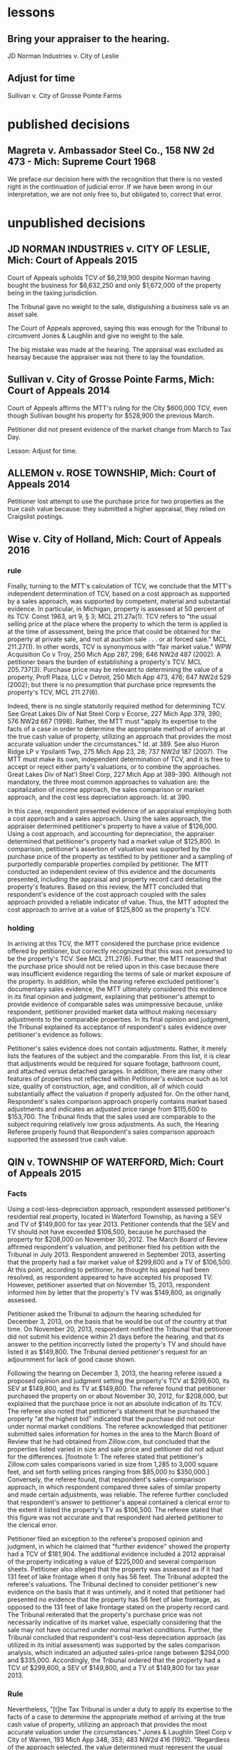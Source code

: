 * lessons

** Bring your appraiser to the hearing.
JD Norman Industries v. City of Leslie
** Adjust for time
Sullivan v. City of Grosse Pointe Farms

* published decisions

** Magreta v. Ambassador Steel Co., 158 NW 2d 473 - Mich: Supreme Court 1968
We preface our decision here with the recognition that there is no vested right in the continuation of judicial error. If we have been wrong in our interpretation, we are not only free to, but obligated to, correct that error. 


* unpublished decisions

** JD NORMAN INDUSTRIES v. CITY OF LESLIE, Mich: Court of Appeals 2015

Court of Appeals upholds TCV of $6,219,900 despite Norman having bought the business for $6,632,250 and only $1,672,000 of the property being in the taxing jurisdiction. 

The Tribunal gave no weight to the sale, distiguishing a business sale vs an asset sale. 

The Court of Appeals approved, saying this was enough for the Tribunal to circumvent Jones & Laughlin and give no weight to the sale. 

The big mistake was made at the hearing. The appraisal was excluded as hearsay because the appraiser was not there to lay the foundation.

** Sullivan v. City of Grosse Pointe Farms, Mich: Court of Appeals 2014

Court of Appeals affirms the MTT's ruling for the City $600,000 TCV, even though Sullivan bought his property for $528,900 the previous March. 

Petitioner did not present evidence of the market change from March to Tax Day. 

Lesson: Adjust for time.

** ALLEMON v. ROSE TOWNSHIP, Mich: Court of Appeals 2014

Petitioner lost attempt to use the purchase price for two properties as the true cash value because: they submitted a higher appraisal, they relied on Craigslist postings.

** Wise v. City of Holland, Mich: Court of Appeals 2016
*** rule

Finally, turning to the MTT's calculation of TCV, we conclude that the MTT's independent determination of TCV, based on a cost approach as supported by a sales approach, was supported by competent, material and substantial evidence. In particular, in Michigan, property is assessed at 50 percent of its TCV. Const 1963, art 9, § 3; MCL 211.27a(1). TCV refers to "the usual selling price at the place where the property to which the term is applied is at the time of assessment, being the price that could be obtained for the property at private sale, and not at auction sale . . . or at forced sale." MCL 211.27(1). In other words, TCV is synonymous with "fair market value." WPW Acquisition Co v Troy, 250 Mich App 287, 298; 646 NW2d 487 (2002). A petitioner bears the burden of establishing a property's TCV. MCL 205.737(3). Purchase price may be relevant to determining the value of a property, Profl Plaza, LLC v Detroit, 250 Mich App 473, 476; 647 NW2d 529 (2002); but there is no presumption that purchase price represents the property's TCV, MCL 211.27(6).

Indeed, there is no single statutorily required method for determining TCV. See Great Lakes Div of Nat Steel Corp v Ecorse, 227 Mich App 379, 390; 576 NW2d 667 (1998). Rather, the MTT must "apply its expertise to the facts of a case in order to determine the appropriate method of arriving at the true cash value of property, utilizing an approach that provides the most accurate valuation under the circumstances." Id. at 389. See also Huron Ridge LP v Ypsilanti Twp, 275 Mich App 23, 28; 737 NW2d 187 (2007). The MTT must make its own, independent determination of TCV, and it is free to accept or reject either party's valuations, or to combine the approaches. Great Lakes Div of Nat'l Steel Corp, 227 Mich App at 389-390. Although not mandatory, the three most common approaches to valuation are: the capitalization of income approach, the sales comparison or market approach, and the cost less depreciation approach. Id. at 390.

In this case, respondent presented evidence of an appraisal employing both a cost approach and a sales approach. Using the sales approach, the appraiser determined petitioner's property to have a value of $126,000. Using a cost approach, and accounting for depreciation, the appraiser determined that petitioner's property had a market value of $125,800. In comparison, petitioner's assertion of valuation was supported by the purchase price of the property as testified to by petitioner and a sampling of purportedly comparable properties compiled by petitioner. The MTT conducted an independent review of this evidence and the documents presented, including the appraisal and property record card detailing the property's features. Based on this review, the MTT concluded that respondent's evidence of the cost approach coupled with the sales approach provided a reliable indicator of value. Thus, the MTT adopted the cost approach to arrive at a value of $125,800 as the property's TCV.

*** holding

In arriving at this TCV, the MTT considered the purchase price evidence offered by petitioner, but correctly recognized that this was not presumed to be the property's TCV. See MCL 211.27(6). Further, the MTT reasoned that the purchase price should not be relied upon in this case because there was insufficient evidence regarding the terms of sale or market exposure of the property. In addition, while the hearing referee excluded petitioner's documentary sales evidence, the MTT ultimately considered this evidence in its final opinion and judgment, explaining that petitioner's attempt to provide evidence of comparable sales was unimpressive because, unlike respondent, petitioner provided market data without making necessary adjustments to the comparable properties. In its final opinion and judgment, the Tribunal explained its acceptance of respondent's sales evidence over petitioner's evidence as follows:

Petitioner's sales evidence does not contain adjustments. Rather, it merely lists the features of the subject and the comparable. From this list, it is clear that adjustments would be required for square footage, bathroom count, and attached versus detached garages. In addition, there are many other features of properties not reflected within Petitioner's evidence such as lot size, quality of construction, age, and condition, all of which could substantially affect the valuation if properly adjusted for. On the other hand, Respondent's sales comparison approach properly contains market based adjustments and indicates an adjusted price range from $115,600 to $153,700. The Tribunal finds that the sales used are comparable to the subject requiring relatively low gross adjustments. As such, the Hearing Referee properly found that Respondent's sales comparison approach supported the assessed true cash value.

** QIN v. TOWNSHIP OF WATERFORD, Mich: Court of Appeals 2015

*** Facts

Using a cost-less-depreciation approach, respondent assessed petitioner's residential real property, located in Waterford Township, as having a SEV and TV of $149,800 for tax year 2013. Petitioner contends that the SEV and TV should not have exceeded $106,500, because he purchased the property for $208,000 on November 30, 2012. The March Board of Review affirmed respondent's valuation, and petitioner filed his petition with the Tribunal in July 2013. Respondent answered in September 2013, asserting that the property had a fair market value of $299,600 and a TV of $106,500. At this point, according to petitioner, he thought his appeal had been resolved, as respondent appeared to have accepted his proposed TV. However, petitioner asserted that on November 15, 2013, respondent informed him by letter that the property's TV was $149,800, as originally assessed.

Petitioner asked the Tribunal to adjourn the hearing scheduled for December 3, 2013, on the basis that he would be out of the country at that time. On November 20, 2013, respondent notified the Tribunal that petitioner did not submit his evidence within 21 days before the hearing, and that its answer to the petition incorrectly listed the property's TV and should have listed it as $149,800. The Tribunal denied petitioner's request for an adjournment for lack of good cause shown.

Following the hearing on December 3, 2013, the hearing referee issued a proposed opinion and judgment setting the property's TCV at $299,600, its SEV at $149,800, and its TV at $149,800. The referee found that petitioner purchased the property on or about November 30, 2012, for $208,000, but explained that the purchase price is not an absolute indication of its TCV. The referee also noted that petitioner's statement that he purchased the property "at the highest bid" indicated that the purchase did not occur under normal market conditions. The referee acknowledged that petitioner submitted sales information for homes in the area to the March Board of Review that he had obtained from Zillow.com, but concluded that the properties listed varied in size and sale price and petitioner did not adjust for the differences. [footnote 1: The referee stated that petitioner's Zillow.com sales comparisons varied in size from 1,285 to 3,000 square feet, and set forth selling prices ranging from $85,000 to $350,000.] Conversely, the referee found, that respondent's sales-comparison approach, in which respondent compared three sales of similar property and made certain adjustments, was reliable. The referee further concluded that respondent's answer to petitioner's appeal contained a clerical error to the extent it listed the property's TV as $106,500. The referee stated that this figure was not accurate and that respondent had alerted petitioner to the clerical error.

Petitioner filed an exception to the referee's proposed opinion and judgment, in which he claimed that "further evidence" showed the property had a TCV of $181,904. The additional evidence included a 2012 appraisal of the property indicating a value of $225,000 and several comparison sheets. Petitioner also alleged that the property was assessed as if it had 131 feet of lake frontage when it only has 56 feet. The Tribunal adopted the referee's valuations. The Tribunal declined to consider petitioner's new evidence on the basis that it was untimely, and it noted that petitioner had presented no evidence that the property has 56 feet of lake frontage, as opposed to the 131 feet of lake frontage stated on the property record card. The Tribunal reiterated that the property's purchase price was not necessarily indicative of its market value, especially considering that the sale may not have occurred under normal market conditions. Further, the Tribunal concluded that respondent's cost-less depreciation approach (as utilized in its initial assessment) was supported by the sales comparison analysis, which indicated an adjusted sales-price range between $294,000 and $335,000. Accordingly, the Tribunal ordered that the property had a TCV of $299,600, a SEV of $149,800, and a TV of $149,800 for tax year 2013.

*** Rule

Nevertheless, "[t]he Tax Tribunal is under a duty to apply its expertise to the facts of a case to determine the appropriate method of arriving at the true cash value of property, utilizing an approach that provides the most accurate valuation under the circumstances." Jones & Laughlin Steel Corp v City of Warren, 193 Mich App 348, 353; 483 NW2d 416 (1992). "Regardless of the approach selected, the value determined must represent the usual price for which the subject property would sell," and "[t]he three most common approaches to valuation are the capitalization-of-income approach, the sales-comparison or market approach, and the cost-less-depreciation approach." Id. (citation omitted). "[T]he tribunal is not bound to accept either of the parties' theories of valuation. It may accept one theory and reject the other, it may reject both theories, or it may utilize a combination of both in arriving at its determination." Id. at 356. Further, "[t]he tribunal may not automatically accept a respondent's assessment, but must make its own findings of fact and arrive at a legally supportable true cash value." Id. at 355. "The Tribunal may adopt the assessed valuation on the tax rolls as its independent finding of true cash value when competent and substantial evidence supports doing so, as long as it does not afford the original assessment presumptive validity." Pontiac Country Club v Waterford Twp, 299 Mich App 427, 435-436; 830 NW2d 785 (2013).


***


** VANCO I LLC v. City of Grand Rapids, Mich: Court of Appeals 2014

*** holding
We conclude that the Tribunal did not err when it corrected the name on the petition under the misnomer doctrine. We conclude that the Tribunal properly denied Grand Rapids's motion for summary disposition because it had subject-matter jurisdiction, though it did so for the wrong reason. We also conclude that the Tribunal did not neglect its duty to independently determine the property's true cash value for tax years 2010, 2011, and 2012, and that it used proper standards when making those findings.

** Parry v. GROVELAND TOWNSHIP, Mich: Court of Appeals 2014

*** MCL 211.27(6) issue

Finally, Parry urges reversal because the assessment exceeds the property's TCV by 50 percent. Parry hinges this entire argument on the two prior sales of the property for $1.00, and concludes that any finding that the value increased by 29,000 times in two years establishes, ipso facto, that the Tribunal erred. This argument is doubly flawed.

First, it presupposes that prior sales history is conclusive of TCV. It is not. See MCL 211.27(6) ("the purchase price paid in a transfer of property is not the presumptive true cash value of the property transferred"); Great Lakes Div of Nat'l Steel Corp, 227 Mich App at 405 ("the sales price of a piece of property is not conclusive evidence of true cash value, even when the sale is for the property that is the subject of the assessment"). Second, Parry's claim assumes that the Tribunal was bound to accept his valuation of the property at $1.00 (the only valuation evidence Parry offered), over the Township's conflicting assessment. The fact that the Tribunal implicitly rejected Parry's valuation is not error, however, where its determination of TCV was otherwise supported by the competent, material and substantial evidence noted previously. The Tribunal did not err.
** LANZO CONSTRUCTION v. City of Southfield, Mich: Court of Appeals 2007
MCR 2.114(E) provides the following

If a document is signed in violation of this rule, the court, on the motion of a party or on its own initiative, shall impose upon the person who signed it, a represented party, or both, an appropriate sanction, which may include an order to pay to the other party or parties the amount of the reasonable expenses incurred because of the filing of the document, including reasonable attorney fees. The court may not assess punitive damages.
Because MCR 2.114(E) states that a court "shall impose" sanctions on a party, its counsel, or both, if it finds that MCR 2.114 was violated, a court has no discretion in determining whether sanctions should be imposed. In re Forfeiture of Cash & Gambling Paraphernalia, 203 Mich App 69, 73; 512 NW2d 49 (1993). When MCR 2.114 is violated, the imposition of sanctions is mandatory. Id.; see also Attorney General v Harkins, 257 Mich App 564, 576; 669 NW2d 296 (2003).

Petitioner argues that MCR 2.114 does not apply to proceedings before the Tax Tribunal because the Tribunal has its own provision, TTR 205.1145, regarding the awarding of costs to a prevailing party. The Tax Tribunal Rules "govern the practice and procedure in all cases and proceedings before the tribunal." TTR 205.1111(1). However, "[i]f an applicable entire tribunal rule does not exist, the 1995 Michigan Rules of Court, as amended, . . . shall govern." TTR 205.1111(4); Signature Villas, LLC v Ann Arbor, 269 Mich App 694, 705; 714 NW2d 392 (2006). TTR 205.1145, like MCR 2.625, addresses the awarding of costs to a prevailing party. The purpose of awarding costs is to reimburse the prevailing party the costs it paid during the course of the litigation. Wells v Dep't of Corrections, 447 Mich 415, 419; 523 NW2d 217 (1994). The purpose of imposing sanctions under MCR 2.114, however, is to "deter parties and attorneys from filing documents or asserting claims and defenses that have not been sufficiently investigated and researched or that are intended to serve an improper purpose." FMB-First Michigan Bank v Bailey, 232 Mich App 711, 723; 591 NW2d 676 (1998). Nothing in TTR 205.1145 or any other Tax Tribunal Rule addresses sanctions. Therefore, because no applicable Tax Tribunal Rule exists regarding sanctions, MCR 2.114 applies to proceedings before the Tax Tribunal. TTR 205.1111(4). Accordingly, because the Tax Tribunal found that petitioner's petition and motion for reconsideration were filed in violation of MCR 2.114(D), the Tax Tribunal erred when it failed to sanction petitioner, its counsel, or both. In re Forfeiture of Cash & Gambling Paraphernalia, supra at 73. We reverse the Tax Tribunal's September 10, 2004 order and all subsequent orders denying respondent's request for costs and attorney fees and remand for a hearing to determine an appropriate sanction.
** SCHOENECKERS, INC. v. Department of Treasury, Mich: Court of Appeals 2014
Tax Tribunal Rule (TTR) 145 (2012) (subsequently amended and renumbered TTR 209) provided that the "tribunal may, upon motion or upon its own initiative, allow a prevailing party in a decision or order to request costs." Further, MCL 205.752(1) provides that "[c]osts may be awarded in the discretion of the tribunal." TTR 145 does not provide guidance regarding when costs are appropriate, but we conclude that given the many and serial failures of respondent during the course of this audit, it was not unreasonable for the tribunal to award costs to petitioner. The main question is whether the award of attorney fees as a sanction was authorized and warranted. MCL 205.732(c) provides that the tribunal may grant "other relief or [issue] writs, orders, or directives that it deems necessary or appropriate in the process of disposition of a matter over which it may acquire jurisdiction." However, neither TTR 145 nor MCL 205.752(1) specifically indicates whether attorney fees or other sanctions may be awarded.

MCR 2.625(A)(2) directs that costs for frivolous claims are awarded under MCL 600.2591. That statute provides for awarding "costs and fees," which include "reasonable attorney fees." MCL 600.2591(1)-(2). The intersection of this court rule and statute indicate that the term "costs" may be construed to include attorney fees.

MCR 2.114 reads, in part:

(A) This rule applies to all pleadings, motions, affidavits, and other papers provided for by these rules. See MCR 2.113(A). In this rule, the term "document" refers to all such papers.
* * *
(D) The signature of an attorney or party, whether or not the party is represented by an attorney, constitutes a certification by the signer that
(1) he or she has read the document;
(2) to the best of his or her knowledge, information, and belief formed after reasonable inquiry, the document is well grounded in fact and is warranted by existing law or a good-faith argument for the extension, modification, or reversal of existing law; and
(3) the document is not interposed for any improper purpose, such as to harass or to cause unnecessary delay or needless increase in the cost of litigation.
(E) If a document is signed in violation of this rule, the court, on the motion of a party or on its own initiative, shall impose upon the person who signed it . . . an appropriate sanction, which may include . . . the reasonable expenses incurred . . ., including reasonable attorney fees. . . .
There is no tribunal rule that mirrors MCR 2.114. However, the rules of the tribunal provide that it may follow any Michigan Court Rule if there is not a tribunal rule on point. We conclude that the tribunal has authority to award attorney fees as a sanction under MCR 2.114.

